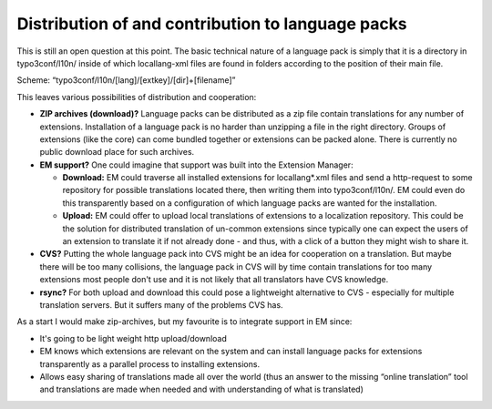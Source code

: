 ﻿

.. ==================================================
.. FOR YOUR INFORMATION
.. --------------------------------------------------
.. -*- coding: utf-8 -*- with BOM.

.. ==================================================
.. DEFINE SOME TEXTROLES
.. --------------------------------------------------
.. role::   underline
.. role::   typoscript(code)
.. role::   ts(typoscript)
   :class:  typoscript
.. role::   php(code)


Distribution of and contribution to language packs
^^^^^^^^^^^^^^^^^^^^^^^^^^^^^^^^^^^^^^^^^^^^^^^^^^

This is still an open question at this point. The basic technical
nature of a language pack is simply that it is a directory in
typo3conf/l10n/ inside of which locallang-xml files are found in
folders according to the position of their main file.

Scheme: “typo3conf/l10n/[lang]/[extkey]/[dir]+[filename]”

This leaves various possibilities of distribution and cooperation:

- **ZIP archives (download)?** Language packs can be distributed as a
  zip file contain translations for any number of extensions.
  Installation of a language pack is no harder than unzipping a file in
  the right directory. Groups of extensions (like the core) can come
  bundled together or extensions can be packed alone. There is currently
  no public download place for such archives.

- **EM support?** One could imagine that support was built into the
  Extension Manager:
  
  - **Download:** EM could traverse all installed extensions for
    locallang\*.xml files and send a http-request to some repository for
    possible translations located there, then writing them into
    typo3conf/l10n/. EM could even do this transparently based on a
    configuration of which language packs are wanted for the installation.
  
  - **Upload:** EM could offer to upload local translations of extensions
    to a localization repository. This could be the solution for
    distributed translation of un-common extensions since typically one
    can expect the users of an extension to translate it if not already
    done - and thus, with a click of a button they might wish to share it.

- **CVS?** Putting the whole language pack into CVS might be an idea for
  cooperation on a translation. But maybe there will be too many
  collisions, the language pack in CVS will by time contain translations
  for too many extensions most people don't use and it is not likely
  that all translators have CVS knowledge.

- **rsync?** For both upload and download this could pose a lightweight
  alternative to CVS - especially for multiple translation servers. But
  it suffers many of the problems CVS has.

As a start I would make zip-archives, but my favourite is to integrate
support in EM since:

- It's going to be light weight http upload/download

- EM knows which extensions are relevant on the system and can install
  language packs for extensions transparently as a parallel process to
  installing extensions.

- Allows easy sharing of translations made all over the world (thus an
  answer to the missing “online translation” tool and translations are
  made when needed and with understanding of what is translated)

